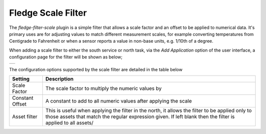 .. Images
.. |scale| image:: images/scale.jpg

Fledge Scale Filter
===================

The *fledge-filter-scale* plugin is a simple filter that allows a scale factor and an offset to be applied to numerical data. It's primary uses are for adjusting values to match different measurement scales, for example converting temperatures from Centigrade to Fahrenheit or when a sensor reports a value in non-base units, e.g. 1/10th of a degree.

When adding a scale filter to either the south service or north task, via the *Add Application* option of the user interface, a configuration page for the filter will be shown as below;

+---------+
| |scale| |
+---------+

The configuration options supported by the scale filter are detailed in the table below

+-----------------+------------------------------------------------------------------+
| Setting         | Description                                                      |
+=================+==================================================================+
| Scale Factor    | The scale factor to multiply the numeric values by               |
+-----------------+------------------------------------------------------------------+
| Constant Offset | A constant to add to all numeric values after applying the scale |
+-----------------+------------------------------------------------------------------+
| Asset filter    | This is useful when applying the filter in the north, it allows  |
|                 | the filter to be applied only to those assets that match the     |
|                 | regular expression given. If left blank then the filter is       |
|                 | applied to all assets/                                           |
+-----------------+------------------------------------------------------------------+
